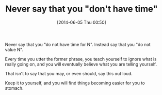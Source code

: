 #+POSTID: 8649
#+DATE: [2014-06-05 Thu 00:50]
#+OPTIONS: toc:nil num:nil todo:nil pri:nil tags:nil ^:nil TeX:nil
#+CATEGORY: Article
#+TAGS: philosophy
#+TITLE: Never say that you "don't have time"

Never say that you "do not have time for N". Instead say that you "do not value N". 

Every time you utter the former phrase, you teach yourself to ignore what is really going on, and you will eventually believe what you are telling yourself.

That isn't to say that you may, or even should, say this out loud. 

Keep it to yourself, and you will find things becoming easier for you to stomach.



